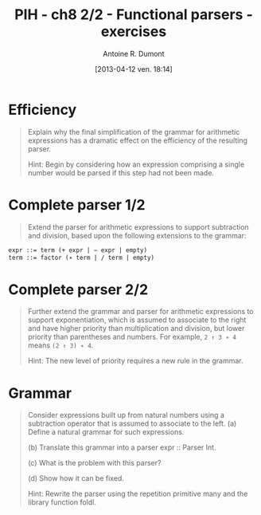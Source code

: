 #+BLOG: tony-blog
#+POSTID: 1015
#+DATE: [2013-04-12 ven. 18:14]
#+TITLE: PIH - ch8 2/2 - Functional parsers - exercises
#+AUTHOR: Antoine R. Dumont
#+OPTIONS:
#+TAGS: haskell, exercises, functional-programming
#+CATEGORY: haskell, exercises, functional-programming
#+DESCRIPTION: Learning haskell and solving problems using reasoning and 'repl'ing
#+STARTUP: indent
#+STARTUP: hidestars odd

* Efficiency
#+begin_quote
Explain why the final simplification of the grammar for arithmetic expressions has a dramatic effect on the efficiency of the resulting parser.

Hint: Begin by considering how an expression comprising a single number would be parsed if this step had not been made.
#+end_quote

* Complete parser 1/2
#+begin_quote
Extend the parser for arithmetic expressions to support subtraction and division, based upon the following extensions to the grammar:
#+end_quote

#+begin_src txt
expr ::= term (+ expr | − expr | empty)
term ::= factor (∗ term | / term | empty)
#+end_src

* Complete parser 2/2
#+begin_quote
Further extend the grammar and parser for arithmetic expressions to support exponentiation, which is assumed to associate to the right and have higher priority than multiplication and division, but lower priority than parentheses and numbers.
For example, =2 ↑ 3 ∗ 4= means =(2 ↑ 3) ∗ 4=.

Hint: The new level of priority requires a new rule in the grammar.
#+end_quote

* Grammar
#+begin_quote
Consider expressions built up from natural numbers using a subtraction operator that is assumed to associate to the left.
(a) Define a natural grammar for such expressions.

(b) Translate this grammar into a parser expr :: Parser Int.

(c) What is the problem with this parser?

(d) Show how it can be fixed.

Hint: Rewrite the parser using the repetition primitive many and the library function foldl.
#+end_quote
